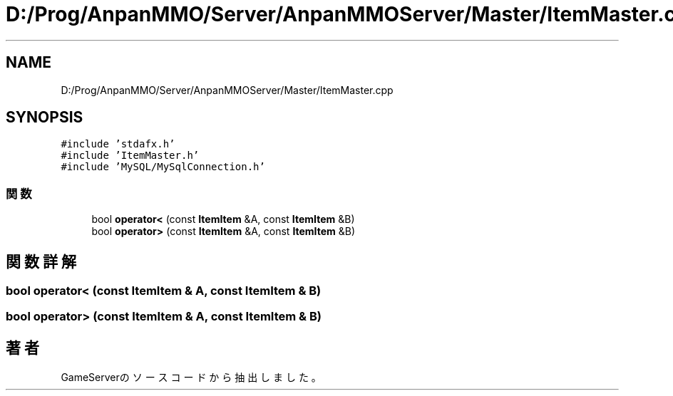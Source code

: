 .TH "D:/Prog/AnpanMMO/Server/AnpanMMOServer/Master/ItemMaster.cpp" 3 "2018年12月20日(木)" "GameServer" \" -*- nroff -*-
.ad l
.nh
.SH NAME
D:/Prog/AnpanMMO/Server/AnpanMMOServer/Master/ItemMaster.cpp
.SH SYNOPSIS
.br
.PP
\fC#include 'stdafx\&.h'\fP
.br
\fC#include 'ItemMaster\&.h'\fP
.br
\fC#include 'MySQL/MySqlConnection\&.h'\fP
.br

.SS "関数"

.in +1c
.ti -1c
.RI "bool \fBoperator<\fP (const \fBItemItem\fP &A, const \fBItemItem\fP &B)"
.br
.ti -1c
.RI "bool \fBoperator>\fP (const \fBItemItem\fP &A, const \fBItemItem\fP &B)"
.br
.in -1c
.SH "関数詳解"
.PP 
.SS "bool operator< (const \fBItemItem\fP & A, const \fBItemItem\fP & B)"

.SS "bool operator> (const \fBItemItem\fP & A, const \fBItemItem\fP & B)"

.SH "著者"
.PP 
 GameServerのソースコードから抽出しました。
